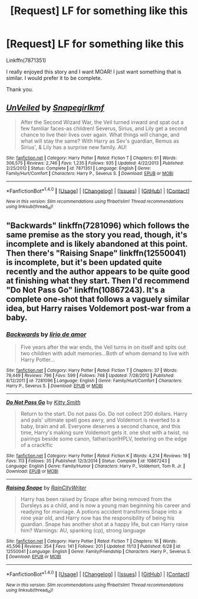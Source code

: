 #+TITLE: [Request] LF for something like this

* [Request] LF for something like this
:PROPERTIES:
:Author: WelcomeToInsanity
:Score: 3
:DateUnix: 1510975391.0
:DateShort: 2017-Nov-18
:FlairText: Request
:END:
Linkffn(7871351)

I really enjoyed this story and I want MOAR! I just want something that is similar. I would prefer it to be complete.

Thank you.


** [[http://www.fanfiction.net/s/7871351/1/][*/UnVeiled/*]] by [[https://www.fanfiction.net/u/1386923/Snapegirlkmf][/Snapegirlkmf/]]

#+begin_quote
  After the Second Wizard War, the Veil turned inward and spat out a few familiar faces-as children! Severus, Sirius, and Lily get a second chance to live their lives over again. What things will change, and what will stay the same? With Harry as Sev's guardian, Remus as Sirius', & Lily has a surprise new family. AU!
#+end_quote

^{/Site/: [[http://www.fanfiction.net/][fanfiction.net]] *|* /Category/: Harry Potter *|* /Rated/: Fiction T *|* /Chapters/: 61 *|* /Words/: 306,575 *|* /Reviews/: 2,746 *|* /Favs/: 1,235 *|* /Follows/: 935 *|* /Updated/: 4/22/2013 *|* /Published/: 2/25/2012 *|* /Status/: Complete *|* /id/: 7871351 *|* /Language/: English *|* /Genre/: Family/Hurt/Comfort *|* /Characters/: Harry P., Severus S. *|* /Download/: [[http://www.ff2ebook.com/old/ffn-bot/index.php?id=7871351&source=ff&filetype=epub][EPUB]] or [[http://www.ff2ebook.com/old/ffn-bot/index.php?id=7871351&source=ff&filetype=mobi][MOBI]]}

--------------

*FanfictionBot*^{1.4.0} *|* [[[https://github.com/tusing/reddit-ffn-bot/wiki/Usage][Usage]]] | [[[https://github.com/tusing/reddit-ffn-bot/wiki/Changelog][Changelog]]] | [[[https://github.com/tusing/reddit-ffn-bot/issues/][Issues]]] | [[[https://github.com/tusing/reddit-ffn-bot/][GitHub]]] | [[[https://www.reddit.com/message/compose?to=tusing][Contact]]]

^{/New in this version: Slim recommendations using/ ffnbot!slim! /Thread recommendations using/ linksub(thread_id)!}
:PROPERTIES:
:Author: FanfictionBot
:Score: 1
:DateUnix: 1510975438.0
:DateShort: 2017-Nov-18
:END:


** "Backwards" linkffn(7281096) which follows the same premise as the story you read, though, it's incomplete and is likely abandoned at this point. Then there's "Raising Snape" linkffn(12550041) is incomplete, but it's been updated quite recently and the author appears to be quite good at finishing what they start. Then I'd recommend "Do Not Pass Go" linkffn(10867243). It's a complete one-shot that follows a vaguely similar idea, but Harry raises Voldemort post-war from a baby.
:PROPERTIES:
:Author: Lucylouluna
:Score: 1
:DateUnix: 1510985890.0
:DateShort: 2017-Nov-18
:END:

*** [[http://www.fanfiction.net/s/7281096/1/][*/Backwards/*]] by [[https://www.fanfiction.net/u/1883396/lirio-de-amor][/lirio de amor/]]

#+begin_quote
  Five years after the war ends, the Veil turns in on itself and spits out two children with adult memories...Both of whom demand to live with Harry Potter...
#+end_quote

^{/Site/: [[http://www.fanfiction.net/][fanfiction.net]] *|* /Category/: Harry Potter *|* /Rated/: Fiction T *|* /Chapters/: 37 *|* /Words/: 79,449 *|* /Reviews/: 796 *|* /Favs/: 599 *|* /Follows/: 748 *|* /Updated/: 7/28/2012 *|* /Published/: 8/12/2011 *|* /id/: 7281096 *|* /Language/: English *|* /Genre/: Family/Hurt/Comfort *|* /Characters/: Harry P., Severus S. *|* /Download/: [[http://www.ff2ebook.com/old/ffn-bot/index.php?id=7281096&source=ff&filetype=epub][EPUB]] or [[http://www.ff2ebook.com/old/ffn-bot/index.php?id=7281096&source=ff&filetype=mobi][MOBI]]}

--------------

[[http://www.fanfiction.net/s/10867243/1/][*/Do Not Pass Go/*]] by [[https://www.fanfiction.net/u/1809362/Kitty-Smith][/Kitty Smith/]]

#+begin_quote
  Return to the start. Do not pass Go. Do not collect 200 dollars. Harry and pals' ultimate spell goes awry, and Voldemort is reverted to a baby, brain and all. Everyone deserves a second chance, and this time, Harry's making sure Voldemort gets it. one shot with a twist, no pairings beside some canon, father/son!HPLV, teetering on the edge of a crack!fic
#+end_quote

^{/Site/: [[http://www.fanfiction.net/][fanfiction.net]] *|* /Category/: Harry Potter *|* /Rated/: Fiction K *|* /Words/: 4,214 *|* /Reviews/: 19 *|* /Favs/: 113 *|* /Follows/: 35 *|* /Published/: 12/3/2014 *|* /Status/: Complete *|* /id/: 10867243 *|* /Language/: English *|* /Genre/: Family/Humor *|* /Characters/: Harry P., Voldemort, Tom R. Jr. *|* /Download/: [[http://www.ff2ebook.com/old/ffn-bot/index.php?id=10867243&source=ff&filetype=epub][EPUB]] or [[http://www.ff2ebook.com/old/ffn-bot/index.php?id=10867243&source=ff&filetype=mobi][MOBI]]}

--------------

[[http://www.fanfiction.net/s/12550041/1/][*/Raising Snape/*]] by [[https://www.fanfiction.net/u/6658613/RainCityWriter][/RainCityWriter/]]

#+begin_quote
  Harry has been raised by Snape after being removed from the Dursleys as a child, and is now a young man beginning his career and readying for marriage. A potions accident transforms Snape into a nine year old, and Harry now has the responsibility of being his guardian. Snape has another shot at a happy life, but can Harry raise him? Warnings: AU, spanking (cp), strong language
#+end_quote

^{/Site/: [[http://www.fanfiction.net/][fanfiction.net]] *|* /Category/: Harry Potter *|* /Rated/: Fiction T *|* /Chapters/: 16 *|* /Words/: 45,596 *|* /Reviews/: 354 *|* /Favs/: 141 *|* /Follows/: 201 *|* /Updated/: 11/13 *|* /Published/: 6/28 *|* /id/: 12550041 *|* /Language/: English *|* /Genre/: Family/Friendship *|* /Characters/: Harry P., Severus S. *|* /Download/: [[http://www.ff2ebook.com/old/ffn-bot/index.php?id=12550041&source=ff&filetype=epub][EPUB]] or [[http://www.ff2ebook.com/old/ffn-bot/index.php?id=12550041&source=ff&filetype=mobi][MOBI]]}

--------------

*FanfictionBot*^{1.4.0} *|* [[[https://github.com/tusing/reddit-ffn-bot/wiki/Usage][Usage]]] | [[[https://github.com/tusing/reddit-ffn-bot/wiki/Changelog][Changelog]]] | [[[https://github.com/tusing/reddit-ffn-bot/issues/][Issues]]] | [[[https://github.com/tusing/reddit-ffn-bot/][GitHub]]] | [[[https://www.reddit.com/message/compose?to=tusing][Contact]]]

^{/New in this version: Slim recommendations using/ ffnbot!slim! /Thread recommendations using/ linksub(thread_id)!}
:PROPERTIES:
:Author: FanfictionBot
:Score: 1
:DateUnix: 1510985917.0
:DateShort: 2017-Nov-18
:END:
